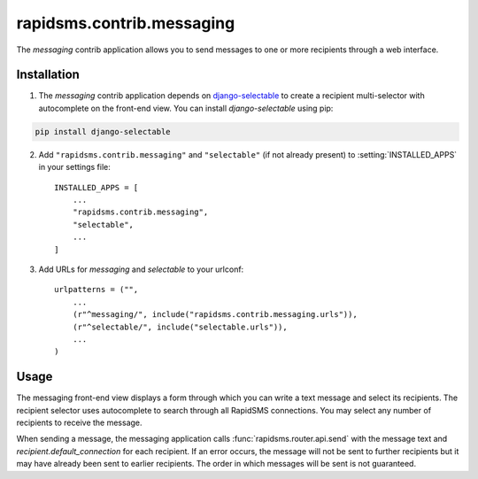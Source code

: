==========================
rapidsms.contrib.messaging
==========================

.. module:: rapidsms.contrib.messaging

The `messaging` contrib application allows you to send messages to one or more
recipients through a web interface.

.. _messaging-installation:

Installation
============

1. The `messaging` contrib application depends on `django-selectable
   <http://django-selectable.readthedocs.org/>`_ to create a recipient
   multi-selector with autocomplete on the front-end view. You can install
   `django-selectable` using pip:

.. code-block:: bash

    pip install django-selectable

2. Add ``"rapidsms.contrib.messaging"`` and ``"selectable"`` (if not already
   present) to :setting:`INSTALLED_APPS` in your settings file::

    INSTALLED_APPS = [
        ...
        "rapidsms.contrib.messaging",
        "selectable",
        ...
    ]

3. Add URLs for `messaging` and `selectable` to your urlconf::

    urlpatterns = ("",
        ...
        (r"^messaging/", include("rapidsms.contrib.messaging.urls")),
        (r"^selectable/", include("selectable.urls")),
        ...
    )

.. _messaging-usage:

Usage
=====

The messaging front-end view displays a form through which you can write a
text message and select its recipients. The recipient selector uses
autocomplete to search through all RapidSMS connections. You may select any
number of recipients to receive the message.

When sending a message, the messaging application calls :func:`rapidsms.router.api.send`
with the message text and `recipient.default_connection` for each recipient.
If an error occurs, the message will not be sent to further recipients but it
may have already been sent to earlier recipients. The order in which messages
will be sent is not guaranteed.
